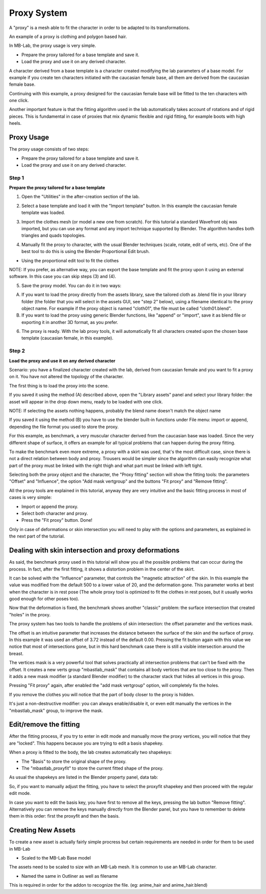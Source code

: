 Proxy System
============

.. image:: images/proxy01.png

A "proxy" is a mesh able to fit the character in order to be adapted to its transformations.

An example of a proxy is clothing and polygon based hair.

.. image:: images/gallery_160_04.png

In MB-Lab, the proxy usage is very simple. 

* Prepare the proxy tailored for a base template and save it.
* Load the proxy and use it on any derived character.

A character derived from a base template is a character created modifying the lab parameters of a base model. For example if you create ten characters initiated with the caucasian female base, all them are derived from the caucasian female base.

Continuing with this example, a proxy designed for the caucasian female base will be fitted to the ten characters with one click.

Another important feature is that the fitting algorithm used in the lab automatically takes account of rotations and of rigid pieces. This is fundamental in case of proxies that mix dynamic flexible and rigid fitting, for example boots with high heels.

.. image:: images/proxy03.png

===========
Proxy Usage
===========

The proxy usage consists of two steps:

* Prepare the proxy tailored for a base template and save it.
* Load the proxy and use it on any derived character.

------
Step 1
------

**Prepare the proxy tailored for a base template**

1. Open the "Utilities" in the after-creation section of the lab.

.. image:: images/utilities_01.png

2. Select a base template and load it with the "Import template" button. In this example the caucasian female template was loaded.

.. image:: images/utilities_02.png

3. Import the clothes mesh (or model a new one from scratch). For this tutorial a standard Wavefront obj was imported, but you can use any format and any import technique supported by Blender. The algorithm handles both triangles and quads topologies.

.. image:: images/import_obj_01.png

4. Manually fit the proxy to character, with the usual Blender techniques (scale, rotate, edit of verts, etc). One of the best tool to do this is using the Blender Proportional Edit brush.

.. image:: images/proxy19.png

* Using the proportional edit tool to fit the clothes

NOTE: If you prefer, as alternative way, you can export the base template and fit the proxy upon it using an external software. In this case you can skip steps (3) and (4).

5. Save the proxy model. You can do it in two ways:

A) If you want to load the proxy directly from the assets library, save the tailored cloth as .blend file in your library folder (the folder that you will select in the assets GUI, see "step 2" below), using a filename identical to the proxy object name. For example if the proxy object is named "cloth01", the file must be called "cloth01.blend".

B) If you want to load the proxy using generic Blender functions, like "append" or "import", save it as blend file or exporting it in another 3D format, as you prefer.

6. The proxy is ready. With the lab proxy tools, it will automatically fit all characters created upon the chosen base template (caucasian female, in this example).

------
Step 2
------

**Load the proxy and use it on any derived character**


Scenario: you have a finalized character created with the lab, derived from caucasian female and you want to fit a proxy on it. You have not altered the topology of the character.

The first thing is to load the proxy into the scene.

.. image:: images/assets_01.png

If you saved it using the method (A) described above, open the "Library assets" panel and select your library folder: the asset will appear in the drop down menu, ready to be loaded with one click.


NOTE: If selecting the assets nothing happens, probably the blend name doesn't match the object name


If you saved it using the method (B) you have to use the blender built-in functions under File menu: import or append, depending the file format you used to store the proxy.

For this example, as benchmark, a very muscular character derived from the caucasian base was loaded. Since the very different shape of surface, it offers an example for all typical problems that can happen during the proxy fitting.

To make the benchmark even more extreme, a proxy with a skirt was used, that's the most difficult case, since there is not a direct relation between body and proxy. Trousers would be simpler since the algorithm can easily recognize what part of the proxy must be linked with the right thigh and what part must be linked with left tight.

Selecting both the proxy object and the character, the "Proxy fitting" section will show the fitting tools: the parameters "Offset" and "Influence", the option "Add mask vertgroup" and the buttons "Fit proxy" and "Remove fitting".

.. image:: images/proxy_fitting_01.png

All the proxy tools are explained in this tutorial, anyway they are very intuitive and the basic fitting process in most of cases is very simple:

* Import or append the proxy.
* Select both character and proxy.
* Press the "Fit proxy" button. Done!

.. image:: images/proxy20.png

Only in case of deformations or skin intersection you will need to play with the options and parameters, as explained in the next part of the tutorial.

=====================================================
Dealing with skin intersection and proxy deformations
=====================================================

As said, the benchmark proxy used in this tutorial will show you all the possible problems that can occur during the process. In fact, after the first fitting, it shows a distortion problem in the center of the skirt.

.. image:: images/proxy21.png

It can be solved with the "Influence" parameter, that controls the "magnetic attraction" of the skin. In this example the value was modified from the default 500 to a lower value of 20, and the deformation gone. This parameter works at best when the character is in rest pose (The whole proxy tool is optimized to fit the clothes in rest poses, but it usually works good enough for other poses too).

Now that the deformation is fixed, the benchmark shows another "classic" problem: the surface intersection that created "holes" in the proxy.

.. image:: images/proxy22.png

The proxy system has two tools to handle the problems of skin intersection: the offset parameter and the vertices mask.

The offset is an intuitive parameter that increases the distance between the surface of the skin and the surface of proxy. In this example it was used an offset of 3.72 instead of the default 0.00. Pressing the fit button again with this value we notice that most of intersections gone, but in this hard benchmark case there is still a visible intersection around the breast.

.. image:: images/proxy24.png

The vertices mask is a very powerful tool that solves practically all intersection problems that can't be fixed with the offset. It creates a new verts group "mbastlab_mask" that contains all body vertices that are too close to the proxy. Then it adds a new mask modifier (a standard Blender modifier) to the character stack that hides all vertices in this group.

Pressing "Fit proxy" again, after enabled the "add mask vertgroup" option, will completely fix the holes.

.. image:: images/proxy25.png

If you remove the clothes you will notice that the part of body closer to the proxy is hidden.

.. image:: images/proxy26.png

It's just a non-destructive modifier: you can always enable/disable it, or even edit manually the vertices in the "mbastlab_mask" group, to improve the mask.

.. image:: images/mask_group_01.png

=======================
Edit/remove the fitting
=======================

After the fitting process, if you try to enter in edit mode and manually move the proxy vertices, you will notice that they are "locked". This happens because you are trying to edit a basis shapekey.

When a proxy is fitted to the body, the lab creates automatically two shapekeys:

* The "Basis" to store the original shape of the proxy.
* The "mbastlab_proxyfit" to store the current fitted shape of the proxy.

As usual the shapekeys are listed in the Blender property panel, data tab:

.. image:: images/shapekeys_01.png

So, if you want to manually adjust the fitting, you have to select the proxyfit shapekey and then proceed with the regular edit mode.

In case you want to edit the basis key, you have first to remove all the keys, pressing the lab button "Remove fitting". Alternatively you can remove the keys manually directly from the Blender panel, but you have to remember to delete them in this order: first the proxyfit and then the basis.

===================
Creating New Assets
===================

To create a new asset is actually fairly simple procress but certain requirements are needed in order for them to be used in MB-Lab

* Scaled to the MB-Lab Base model

The assets need to be scaled to size with an MB-Lab mesh. It is common to use an MB-Lab character.

* Named the same in Outliner as well as filename 

This is required in order for the addon to recognize the file. (eg: anime_hair and anime_hair.blend)
